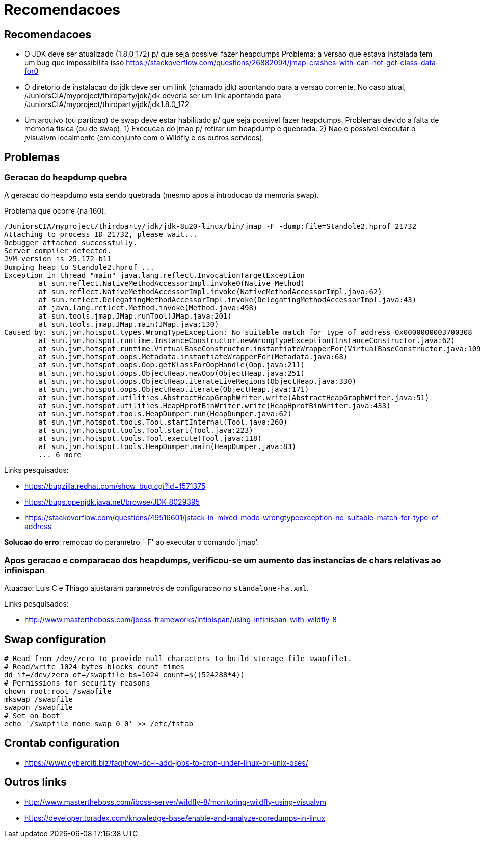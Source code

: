 = Recomendacoes

== Recomendacoes

* O JDK deve ser atualizado (1.8.0_172) p/ que seja possivel fazer heapdumps
  Problema: a versao que estava instalada tem um bug que impossibilita isso
     https://stackoverflow.com/questions/26882094/jmap-crashes-with-can-not-get-class-data-for0

* O diretorio de instalacao do jdk deve ser um link (chamado jdk) apontando para a versao corrente.
  No caso atual, /JuniorsCIA/myproject/thirdparty/jdk/jdk deveria ser um link apontando para /JuniorsCIA/myproject/thirdparty/jdk/jdk1.8.0_172

* Um arquivo (ou particao) de swap deve estar habilitado p/ que seja possivel fazer heapdumps.
  Problemas devido a falta de memoria fisica (ou de swap):
   1) Execucao do jmap p/ retirar um heapdump e quebrada.
   2) Nao e possivel executar o jvisualvm localmente (em conjunto com o Wildfly e os outros servicos).

== Problemas

=== Geracao do heapdump quebra

A geracao do heapdump esta sendo quebrada (mesmo apos a introducao da memoria swap).

Problema que ocorre (na 160):

----
/JuniorsCIA/myproject/thirdparty/jdk/jdk-8u20-linux/bin/jmap -F -dump:file=Standole2.hprof 21732
Attaching to process ID 21732, please wait...
Debugger attached successfully.
Server compiler detected.
JVM version is 25.172-b11
Dumping heap to Standole2.hprof ...
Exception in thread "main" java.lang.reflect.InvocationTargetException
        at sun.reflect.NativeMethodAccessorImpl.invoke0(Native Method)
        at sun.reflect.NativeMethodAccessorImpl.invoke(NativeMethodAccessorImpl.java:62)
        at sun.reflect.DelegatingMethodAccessorImpl.invoke(DelegatingMethodAccessorImpl.java:43)
        at java.lang.reflect.Method.invoke(Method.java:498)
        at sun.tools.jmap.JMap.runTool(JMap.java:201)
        at sun.tools.jmap.JMap.main(JMap.java:130)
Caused by: sun.jvm.hotspot.types.WrongTypeException: No suitable match for type of address 0x0000000003700308
        at sun.jvm.hotspot.runtime.InstanceConstructor.newWrongTypeException(InstanceConstructor.java:62)
        at sun.jvm.hotspot.runtime.VirtualBaseConstructor.instantiateWrapperFor(VirtualBaseConstructor.java:109)
        at sun.jvm.hotspot.oops.Metadata.instantiateWrapperFor(Metadata.java:68)
        at sun.jvm.hotspot.oops.Oop.getKlassForOopHandle(Oop.java:211)
        at sun.jvm.hotspot.oops.ObjectHeap.newOop(ObjectHeap.java:251)
        at sun.jvm.hotspot.oops.ObjectHeap.iterateLiveRegions(ObjectHeap.java:330)
        at sun.jvm.hotspot.oops.ObjectHeap.iterate(ObjectHeap.java:171)
        at sun.jvm.hotspot.utilities.AbstractHeapGraphWriter.write(AbstractHeapGraphWriter.java:51)
        at sun.jvm.hotspot.utilities.HeapHprofBinWriter.write(HeapHprofBinWriter.java:433)
        at sun.jvm.hotspot.tools.HeapDumper.run(HeapDumper.java:62)
        at sun.jvm.hotspot.tools.Tool.startInternal(Tool.java:260)
        at sun.jvm.hotspot.tools.Tool.start(Tool.java:223)
        at sun.jvm.hotspot.tools.Tool.execute(Tool.java:118)
        at sun.jvm.hotspot.tools.HeapDumper.main(HeapDumper.java:83)
        ... 6 more
----

Links pesquisados:

* https://bugzilla.redhat.com/show_bug.cgi?id=1571375
* https://bugs.openjdk.java.net/browse/JDK-8029395
* https://stackoverflow.com/questions/49516601/jstack-in-mixed-mode-wrongtypeexception-no-suitable-match-for-type-of-address

*Solucao do erro*: remocao do parametro '-F' ao executar o comando 'jmap'.

=== Apos geracao e comparacao dos heapdumps, verificou-se um aumento das instancias de chars relativas ao infinispan

Atuacao: Luis C e Thiago ajustaram parametros de configuracao no `standalone-ha.xml`.

Links pesquisados:

* http://www.mastertheboss.com/jboss-frameworks/infinispan/using-infinispan-with-wildfly-8

== Swap configuration

----
# Read from /dev/zero to provide null characters to build storage file swapfile1. 
# Read/write 1024 bytes blocks count times
dd if=/dev/zero of=/swapfile bs=1024 count=$((524288*4))
# Permissions for security reasons
chown root:root /swapfile
mkswap /swapfile
swapon /swapfile
# Set on boot
echo '/swapfile none swap 0 0' >> /etc/fstab
----

== Crontab configuration

* https://www.cyberciti.biz/faq/how-do-i-add-jobs-to-cron-under-linux-or-unix-oses/

== Outros links

* http://www.mastertheboss.com/jboss-server/wildfly-8/monitoring-wildfly-using-visualvm
* https://developer.toradex.com/knowledge-base/enable-and-analyze-coredumps-in-linux

